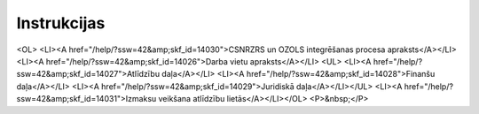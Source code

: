 .. 14025 ================Instrukcijas================ <OL>
<LI><A href="/help/?ssw=42&amp;skf_id=14030">CSNRZRS un OZOLS integrēšanas procesa apraksts</A></LI>
<LI><A href="/help/?ssw=42&amp;skf_id=14026">Darba vietu apraksts</A></LI>
<UL>
<LI><A href="/help/?ssw=42&amp;skf_id=14027">Atlīdzību daļa</A></LI>
<LI><A href="/help/?ssw=42&amp;skf_id=14028">Finanšu daļa</A></LI>
<LI><A href="/help/?ssw=42&amp;skf_id=14029">Juridiskā daļa</A></LI></UL>
<LI><A href="/help/?ssw=42&amp;skf_id=14031">Izmaksu veikšana atlīdzību lietās</A></LI></OL>
<P>&nbsp;</P> .. toctree::   :maxdepth: 5    14030.rst   14026.rst   14031.rst